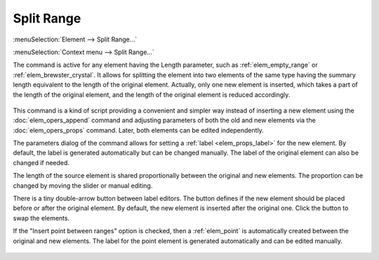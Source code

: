 .. _elem_opers_split_range:

Split Range
===========

:menuSelection:`Element --> Split Range...`

:menuSelection:`Context menu --> Split Range...`

The command is active for any element having the Length parameter, such as :ref:`elem_empty_range` or :ref:`elem_brewster_crystal`. It allows for splitting the element into two elements of the same type having the summary length equivalent to the length of the original element. Actually, only one new element is inserted, which takes a part of the length of the original element, and the length of the original element is reduced accordingly.

    .. image:: img/elem_opers_split_range_drawing.png

This command is a kind of script providing a convenient and simpler way instead of inserting a new element using the :doc:`elem_opers_append` command and adjusting parameters of both the old and new elements via the :doc:`elem_opers_props` command. Later, both elements can be edited independently.

The parameters dialog of the command allows for setting a :ref:`label <elem_props_label>` for the new element. By default, the label is generated automatically but can be changed manually. The label of the original element can also be changed if needed.

The length of the source element is shared proportionally between the original and new elements. The proportion can be changed by moving the slider or manual editing.

There is a tiny double-arrow button between label editors. The button defines if the new element should be placed before or after the original element. By default, the new element is inserted after the original one. Click the button to swap the elements.

If the "Insert point between ranges" option is checked, then a :ref:`elem_point` is automatically created between the original and new elements. The label for the point element is generated automatically and can be edited manually.

    .. image:: img/elem_opers_split_range.png

.. seeAlso::

    :doc:`elem_opers`